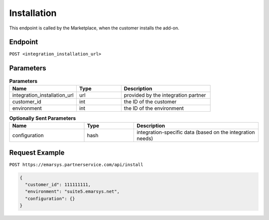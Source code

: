 Installation
============

This endpoint is called by the Marketplace, when the customer installs the add-on.

Endpoint
--------

``POST <integration_installation_url>``

Parameters
----------

.. list-table:: **Parameters**
   :header-rows: 1
   :widths: 30 20 40

   * - Name
     - Type
     - Description
   * - integration_installation_url
     - url
     - provided by the integration partner
   * - customer_id
     - int
     - the ID of the customer
   * - environment
     - int
     - the ID of the environment

.. list-table:: **Optionally Sent Parameters**
   :header-rows: 1
   :widths: 30 20 50

   * - Name
     - Type
     - Description
   * - configuration
     - hash
     - integration-specific data (based on the integration needs)

Request Example
---------------

``POST https://emarsys.partnerservice.com/api/install``

.. code-block:: json

   {
     "customer_id": 111111111,
     "environment": "suite5.emarsys.net",
     "configuration": {}
   }